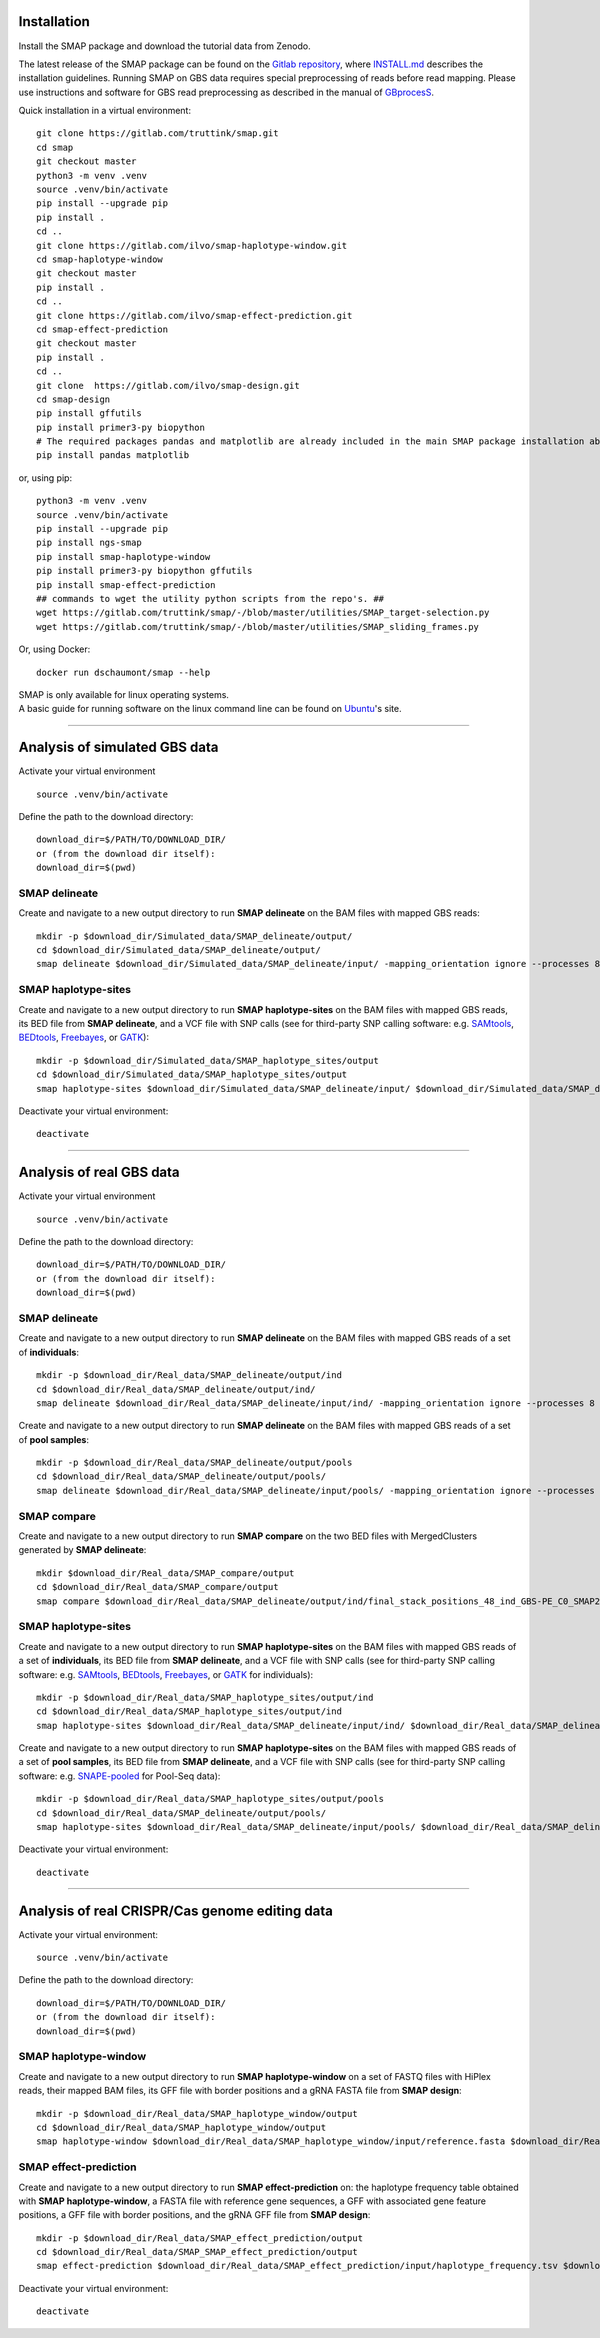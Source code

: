 .. raw:: html

    <style> .purple {color:purple} </style>
	
.. role:: purple

.. raw:: html

    <style> .white {color:white} </style>

.. role:: white

.. raw:: html

    <style> .green {color:green} </style>
    <style> .blue {color:blue} </style>
    <style> .red {color:red} </style>

.. role:: green
.. role:: blue
.. role:: red


.. _SMAPinstallationquickstart:


############
Installation
############

Install the SMAP package and download the tutorial data from Zenodo.

The latest release of the SMAP package can be found on the `Gitlab repository <https://gitlab.com/truttink/smap/-/releases/>`_, where `INSTALL.md <https://gitlab.com/truttink/smap/-/blob/master/INSTALL.md>`_ describes the installation guidelines.
Running SMAP on GBS data requires special preprocessing of reads before read mapping. Please use instructions and software for GBS read preprocessing as described in the manual of `GBprocesS <https://gbprocess.readthedocs.io/en/latest/index.html>`_. 

Quick installation in a virtual environment::

    git clone https://gitlab.com/truttink/smap.git
    cd smap
    git checkout master
    python3 -m venv .venv
    source .venv/bin/activate
    pip install --upgrade pip
    pip install .
    cd ..
    git clone https://gitlab.com/ilvo/smap-haplotype-window.git
    cd smap-haplotype-window
    git checkout master
    pip install .
    cd ..
    git clone https://gitlab.com/ilvo/smap-effect-prediction.git
    cd smap-effect-prediction
    git checkout master
    pip install .
    cd ..
    git clone  https://gitlab.com/ilvo/smap-design.git
    cd smap-design
    pip install gffutils
    pip install primer3-py biopython
    # The required packages pandas and matplotlib are already included in the main SMAP package installation above. If SMAP design is installed by itself, then also run:
    pip install pandas matplotlib

or, using pip::

    python3 -m venv .venv
    source .venv/bin/activate
    pip install --upgrade pip
    pip install ngs-smap
    pip install smap-haplotype-window
    pip install primer3-py biopython gffutils
    pip install smap-effect-prediction
    ## commands to wget the utility python scripts from the repo's. ##
    wget https://gitlab.com/truttink/smap/-/blob/master/utilities/SMAP_target-selection.py
    wget https://gitlab.com/truttink/smap/-/blob/master/utilities/SMAP_sliding_frames.py

Or, using Docker::

    docker run dschaumont/smap --help
    
| SMAP is only available for linux operating systems.
| A basic guide for running software on the linux command line can be found on `Ubuntu <https://ubuntu.com/tutorials/command-line-for-beginners#1-overview>`_'s site.

----

##############################
Analysis of simulated GBS data
##############################

Activate your virtual environment ::

	source .venv/bin/activate

Define the path to the download directory::

	download_dir=$/PATH/TO/DOWNLOAD_DIR/
	or (from the download dir itself):
	download_dir=$(pwd)

SMAP delineate
--------------

Create and navigate to a new output directory to run **SMAP delineate** on the BAM files with mapped GBS reads::

	mkdir -p $download_dir/Simulated_data/SMAP_delineate/output/
	cd $download_dir/Simulated_data/SMAP_delineate/output/
	smap delineate $download_dir/Simulated_data/SMAP_delineate/input/ -mapping_orientation ignore --processes 8 --plot all --plot_type pdf --min_stack_depth 2 --max_stack_depth 1500 --min_cluster_length 50 --max_cluster_length 300 --max_stack_number 20 --min_stack_depth_fraction 10 --min_cluster_depth 10 --max_cluster_depth 1500 --max_smap_number 20 --name GBS 


SMAP haplotype-sites
--------------------

Create and navigate to a new output directory to run **SMAP haplotype-sites** on the BAM files with mapped GBS reads, its BED file from **SMAP delineate**, and a VCF file with SNP calls (see for third-party SNP calling software:  e.g. `SAMtools <http://www.htslib.org/>`_, `BEDtools <https://bedtools.readthedocs.io/en/latest/index.html>`_, `Freebayes <https://github.com/ekg/freebayes>`_, or `GATK <https://gatk.broadinstitute.org/hc/en-us>`_)::

	mkdir -p $download_dir/Simulated_data/SMAP_haplotype_sites/output
	cd $download_dir/Simulated_data/SMAP_haplotype_sites/output 
	smap haplotype-sites $download_dir/Simulated_data/SMAP_delineate/input/ $download_dir/Simulated_data/SMAP_delineate/output/final_stack_positions_GBS_C0_SMAP20_CL50_300.bed $download_dir/Simulated_data/SMAP_haplotype_sites/input/snps.vcf --out prefix -mapping_orientation ignore --discrete_calls dosage --frequency_interval_bounds diploid --dosage_filter 2 --plot all --plot_type pdf -partial include --min_distinct_haplotypes 2 --min_read_count 10 --min_haplotype_frequency 5 --processes 8

Deactivate your virtual environment::

	deactivate

----

#########################
Analysis of real GBS data
#########################

Activate your virtual environment ::

	source .venv/bin/activate

Define the path to the download directory::

	download_dir=$/PATH/TO/DOWNLOAD_DIR/
	or (from the download dir itself):
	download_dir=$(pwd)

SMAP delineate
--------------

Create and navigate to a new output directory to run **SMAP delineate** on the BAM files with mapped GBS reads of a set of **individuals**::

	mkdir -p $download_dir/Real_data/SMAP_delineate/output/ind
	cd $download_dir/Real_data/SMAP_delineate/output/ind/
	smap delineate $download_dir/Real_data/SMAP_delineate/input/ind/ -mapping_orientation ignore --processes 8 --plot all --plot_type pdf --min_stack_depth 2 --max_stack_depth 1500 --min_cluster_length 50 --max_cluster_length 300 --max_stack_number 20 --min_stack_depth_fraction 10 --min_cluster_depth 10 --max_cluster_depth 1500 --max_smap_number 20 --name 48_ind_GBS-PE 

Create and navigate to a new output directory to run **SMAP delineate** on the BAM files with mapped GBS reads of a set of **pool samples**::

	mkdir -p $download_dir/Real_data/SMAP_delineate/output/pools
	cd $download_dir/Real_data/SMAP_delineate/output/pools/
	smap delineate $download_dir/Real_data/SMAP_delineate/input/pools/ -mapping_orientation ignore --processes 8 --plot all --plot_type pdf --min_stack_depth 2 --max_stack_depth 1500 --min_cluster_length 50 --max_cluster_length 300 --max_stack_number 20 --min_stack_depth_fraction 5 --min_cluster_depth 30 --max_cluster_depth 1500 --max_smap_number 20 --name 16_pools_GBS-PE 


SMAP compare
------------

Create and navigate to a new output directory to run **SMAP compare** on the two BED files with MergedClusters generated by **SMAP delineate**::

	mkdir $download_dir/Real_data/SMAP_compare/output 
	cd $download_dir/Real_data/SMAP_compare/output
	smap compare $download_dir/Real_data/SMAP_delineate/output/ind/final_stack_positions_48_ind_GBS-PE_C0_SMAP20_CL50_300.bed $download_dir/Real_data/SMAP_delineate/output/pools/final_stack_positions_16_pools_GBS-PE_C0_SMAP20_CL50_300.bed 


SMAP haplotype-sites
--------------------

Create and navigate to a new output directory to run **SMAP haplotype-sites** on the BAM files with mapped GBS reads of a set of **individuals**, its BED file from **SMAP delineate**, and a VCF file with SNP calls (see for third-party SNP calling software: e.g. `SAMtools <http://www.htslib.org/>`_, `BEDtools <https://bedtools.readthedocs.io/en/latest/index.html>`_, `Freebayes <https://github.com/ekg/freebayes>`_, or `GATK <https://gatk.broadinstitute.org/hc/en-us>`_ for individuals)::

	mkdir -p $download_dir/Real_data/SMAP_haplotype_sites/output/ind
	cd $download_dir/Real_data/SMAP_haplotype_sites/output/ind 
	smap haplotype-sites $download_dir/Real_data/SMAP_delineate/input/ind/ $download_dir/Real_data/SMAP_delineate/output/ind/final_stack_positions_48_ind_GBS-PE_C0_SMAP20_CL50_300.bed $download_dir/Real_data/SMAP_haplotype_sites/input/48_ind_GBS-PE.vcf --out haplotypes_48_ind_GBS-PE -mapping_orientation ignore --discrete_calls dosage --frequency_interval_bounds diploid --dosage_filter 2 --plot all --plot_type pdf -partial include --min_distinct_haplotypes 2 --min_read_count 10 --min_haplotype_frequency 5 --processes 8


Create and navigate to a new output directory to run **SMAP haplotype-sites** on the BAM files with mapped GBS reads of a set of **pool samples**, its BED file from **SMAP delineate**, and a VCF file with SNP calls (see for third-party SNP calling software: e.g. `SNAPE-pooled <https://github.com/EmanueleRaineri/snape-pooled>`_ for Pool-Seq data)::

	mkdir -p $download_dir/Real_data/SMAP_haplotype_sites/output/pools
	cd $download_dir/Real_data/SMAP_delineate/output/pools/
	smap haplotype-sites $download_dir/Real_data/SMAP_delineate/input/pools/ $download_dir/Real_data/SMAP_delineate/output/pools/final_stack_positions_16_pools_GBS-PE_C0_SMAP20_CL50_300.bed $download_dir/Real_data/SMAP_haplotype_sites/input/48_ind_GBS-PE.vcf --out haplotypes_16_pools_GBS-PE -mapping_orientation ignore --plot all --plot_type pdf --mask_frequency 1 --undefined_representation "" -partial include --min_distinct_haplotypes 2 --min_read_count 30 --min_haplotype_frequency 5 --processes 8

Deactivate your virtual environment::

	deactivate

----

###############################################
Analysis of real CRISPR/Cas genome editing data
###############################################

Activate your virtual environment::

	source .venv/bin/activate

Define the path to the download directory::

	download_dir=$/PATH/TO/DOWNLOAD_DIR/
	or (from the download dir itself):
	download_dir=$(pwd)

SMAP haplotype-window
---------------------

Create and navigate to a new output directory to run **SMAP haplotype-window** on a set of FASTQ files with HiPlex reads, their mapped BAM files, its GFF file with border positions and a gRNA FASTA file from **SMAP design**:: 

	mkdir -p $download_dir/Real_data/SMAP_haplotype_window/output
	cd $download_dir/Real_data/SMAP_haplotype_window/output
	smap haplotype-window $download_dir/Real_data/SMAP_haplotype_window/input/reference.fasta $download_dir/Real_data/SMAP_haplotype_window/input/borders.gff $download_dir/Real_data/SMAP_haplotype_window/input/ $download_dir/Real_data/SMAP_haplotype_window/input/ --mask_frequency 2 --undefined_representation "" --min_read_count 30 --min_haplotype_frequency 5 --processes 8

SMAP effect-prediction
----------------------

Create and navigate to a new output directory to run **SMAP effect-prediction** on: the haplotype frequency table obtained with **SMAP haplotype-window**, a FASTA file with reference gene sequences, a GFF with associated gene feature positions, a GFF file with border positions, and the gRNA GFF file from **SMAP design**:: 

	mkdir -p $download_dir/Real_data/SMAP_effect_prediction/output
	cd $download_dir/Real_data/SMAP_SMAP_effect_prediction/output
	smap effect-prediction $download_dir/Real_data/SMAP_effect_prediction/input/haplotype_frequency.tsv $download_dir/Real_data/SMAP_effect_prediction/input/genome.fasta $download_dir/Real_data/SMAP_effect_prediction/input/borders.gff -a $download_dir/Real_data/SMAP_effect_prediction/input/gene_features.gff -u $download_dir/Real_data/SMAP_effect_prediction/input/guides.gff -p CAS9 -s 15 -r 20 -e dosage -i diploid -t 70

Deactivate your virtual environment::

	deactivate

